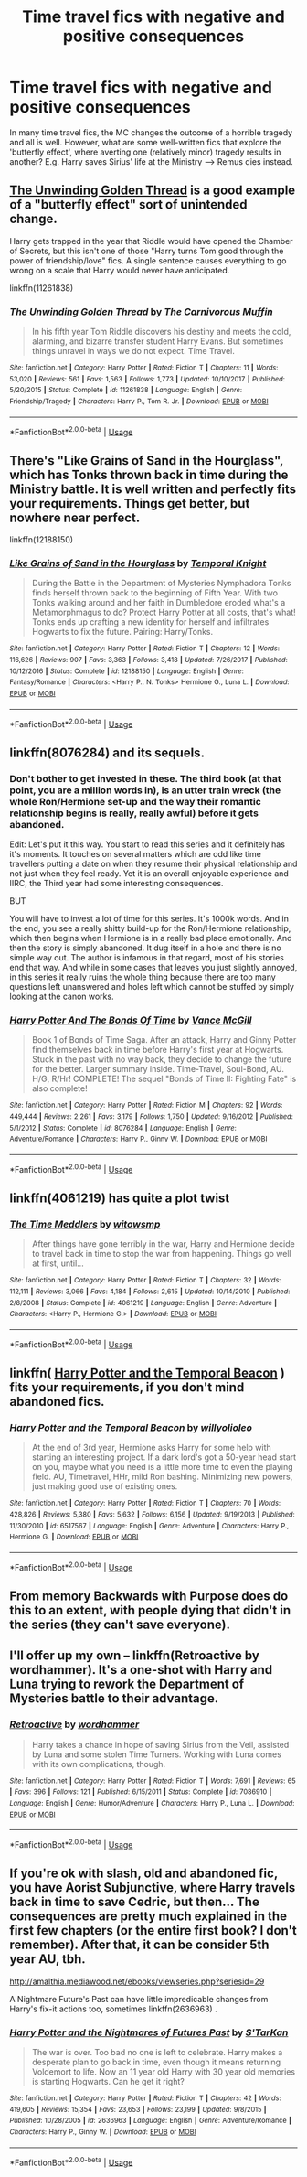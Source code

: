 #+TITLE: Time travel fics with negative and positive consequences

* Time travel fics with negative and positive consequences
:PROPERTIES:
:Author: Dux-El52
:Score: 12
:DateUnix: 1536235933.0
:DateShort: 2018-Sep-06
:FlairText: Request
:END:
In many time travel fics, the MC changes the outcome of a horrible tragedy and all is well. However, what are some well-written fics that explore the 'butterfly effect', where averting one (relatively minor) tragedy results in another? E.g. Harry saves Sirius' life at the Ministry ---> Remus dies instead.


** [[https://www.fanfiction.net/s/11261838/1/The-Unwinding-Golden-Thread][The Unwinding Golden Thread]] is a good example of a "butterfly effect" sort of unintended change.

Harry gets trapped in the year that Riddle would have opened the Chamber of Secrets, but this isn't one of those "Harry turns Tom good through the power of friendship/love" fics. A single sentence causes everything to go wrong on a scale that Harry would never have anticipated.

linkffn(11261838)
:PROPERTIES:
:Author: chiruochiba
:Score: 5
:DateUnix: 1536258865.0
:DateShort: 2018-Sep-06
:END:

*** [[https://www.fanfiction.net/s/11261838/1/][*/The Unwinding Golden Thread/*]] by [[https://www.fanfiction.net/u/1318815/The-Carnivorous-Muffin][/The Carnivorous Muffin/]]

#+begin_quote
  In his fifth year Tom Riddle discovers his destiny and meets the cold, alarming, and bizarre transfer student Harry Evans. But sometimes things unravel in ways we do not expect. Time Travel.
#+end_quote

^{/Site/:} ^{fanfiction.net} ^{*|*} ^{/Category/:} ^{Harry} ^{Potter} ^{*|*} ^{/Rated/:} ^{Fiction} ^{T} ^{*|*} ^{/Chapters/:} ^{11} ^{*|*} ^{/Words/:} ^{53,020} ^{*|*} ^{/Reviews/:} ^{561} ^{*|*} ^{/Favs/:} ^{1,563} ^{*|*} ^{/Follows/:} ^{1,773} ^{*|*} ^{/Updated/:} ^{10/10/2017} ^{*|*} ^{/Published/:} ^{5/20/2015} ^{*|*} ^{/Status/:} ^{Complete} ^{*|*} ^{/id/:} ^{11261838} ^{*|*} ^{/Language/:} ^{English} ^{*|*} ^{/Genre/:} ^{Friendship/Tragedy} ^{*|*} ^{/Characters/:} ^{Harry} ^{P.,} ^{Tom} ^{R.} ^{Jr.} ^{*|*} ^{/Download/:} ^{[[http://www.ff2ebook.com/old/ffn-bot/index.php?id=11261838&source=ff&filetype=epub][EPUB]]} ^{or} ^{[[http://www.ff2ebook.com/old/ffn-bot/index.php?id=11261838&source=ff&filetype=mobi][MOBI]]}

--------------

*FanfictionBot*^{2.0.0-beta} | [[https://github.com/tusing/reddit-ffn-bot/wiki/Usage][Usage]]
:PROPERTIES:
:Author: FanfictionBot
:Score: 1
:DateUnix: 1536258874.0
:DateShort: 2018-Sep-06
:END:


** There's "Like Grains of Sand in the Hourglass", which has Tonks thrown back in time during the Ministry battle. It is well written and perfectly fits your requirements. Things get better, but nowhere near perfect.

linkffn(12188150)
:PROPERTIES:
:Author: Hellstrike
:Score: 5
:DateUnix: 1536242710.0
:DateShort: 2018-Sep-06
:END:

*** [[https://www.fanfiction.net/s/12188150/1/][*/Like Grains of Sand in the Hourglass/*]] by [[https://www.fanfiction.net/u/1057022/Temporal-Knight][/Temporal Knight/]]

#+begin_quote
  During the Battle in the Department of Mysteries Nymphadora Tonks finds herself thrown back to the beginning of Fifth Year. With two Tonks walking around and her faith in Dumbledore eroded what's a Metamorphmagus to do? Protect Harry Potter at all costs, that's what! Tonks ends up crafting a new identity for herself and infiltrates Hogwarts to fix the future. Pairing: Harry/Tonks.
#+end_quote

^{/Site/:} ^{fanfiction.net} ^{*|*} ^{/Category/:} ^{Harry} ^{Potter} ^{*|*} ^{/Rated/:} ^{Fiction} ^{T} ^{*|*} ^{/Chapters/:} ^{12} ^{*|*} ^{/Words/:} ^{116,626} ^{*|*} ^{/Reviews/:} ^{907} ^{*|*} ^{/Favs/:} ^{3,363} ^{*|*} ^{/Follows/:} ^{3,418} ^{*|*} ^{/Updated/:} ^{7/26/2017} ^{*|*} ^{/Published/:} ^{10/12/2016} ^{*|*} ^{/Status/:} ^{Complete} ^{*|*} ^{/id/:} ^{12188150} ^{*|*} ^{/Language/:} ^{English} ^{*|*} ^{/Genre/:} ^{Fantasy/Romance} ^{*|*} ^{/Characters/:} ^{<Harry} ^{P.,} ^{N.} ^{Tonks>} ^{Hermione} ^{G.,} ^{Luna} ^{L.} ^{*|*} ^{/Download/:} ^{[[http://www.ff2ebook.com/old/ffn-bot/index.php?id=12188150&source=ff&filetype=epub][EPUB]]} ^{or} ^{[[http://www.ff2ebook.com/old/ffn-bot/index.php?id=12188150&source=ff&filetype=mobi][MOBI]]}

--------------

*FanfictionBot*^{2.0.0-beta} | [[https://github.com/tusing/reddit-ffn-bot/wiki/Usage][Usage]]
:PROPERTIES:
:Author: FanfictionBot
:Score: 2
:DateUnix: 1536242722.0
:DateShort: 2018-Sep-06
:END:


** linkffn(8076284) and its sequels.
:PROPERTIES:
:Author: Gellert99
:Score: 2
:DateUnix: 1536238468.0
:DateShort: 2018-Sep-06
:END:

*** Don't bother to get invested in these. The third book (at that point, you are a million words in), is an utter train wreck (the whole Ron/Hermione set-up and the way their romantic relationship begins is really, really awful) before it gets abandoned.

Edit: Let's put it this way. You start to read this series and it definitely has it's moments. It touches on several matters which are odd like time travellers putting a date on when they resume their physical relationship and not just when they feel ready. Yet it is an overall enjoyable experience and IIRC, the Third year had some interesting consequences.

BUT

You will have to invest a lot of time for this series. It's 1000k words. And in the end, you see a really shitty build-up for the Ron/Hermione relationship, which then begins when Hermione is in a really bad place emotionally. And then the story is simply abandoned. It dug itself in a hole and there is no simple way out. The author is infamous in that regard, most of his stories end that way. And while in some cases that leaves you just slightly annoyed, in this series it really ruins the whole thing because there are too many questions left unanswered and holes left which cannot be stuffed by simply looking at the canon works.
:PROPERTIES:
:Author: Hellstrike
:Score: 8
:DateUnix: 1536242572.0
:DateShort: 2018-Sep-06
:END:


*** [[https://www.fanfiction.net/s/8076284/1/][*/Harry Potter And The Bonds Of Time/*]] by [[https://www.fanfiction.net/u/670787/Vance-McGill][/Vance McGill/]]

#+begin_quote
  Book 1 of Bonds of Time Saga. After an attack, Harry and Ginny Potter find themselves back in time before Harry's first year at Hogwarts. Stuck in the past with no way back, they decide to change the future for the better. Larger summary inside. Time-Travel, Soul-Bond, AU. H/G, R/Hr! COMPLETE! The sequel "Bonds of Time II: Fighting Fate" is also complete!
#+end_quote

^{/Site/:} ^{fanfiction.net} ^{*|*} ^{/Category/:} ^{Harry} ^{Potter} ^{*|*} ^{/Rated/:} ^{Fiction} ^{M} ^{*|*} ^{/Chapters/:} ^{92} ^{*|*} ^{/Words/:} ^{449,444} ^{*|*} ^{/Reviews/:} ^{2,261} ^{*|*} ^{/Favs/:} ^{3,179} ^{*|*} ^{/Follows/:} ^{1,750} ^{*|*} ^{/Updated/:} ^{9/16/2012} ^{*|*} ^{/Published/:} ^{5/1/2012} ^{*|*} ^{/Status/:} ^{Complete} ^{*|*} ^{/id/:} ^{8076284} ^{*|*} ^{/Language/:} ^{English} ^{*|*} ^{/Genre/:} ^{Adventure/Romance} ^{*|*} ^{/Characters/:} ^{Harry} ^{P.,} ^{Ginny} ^{W.} ^{*|*} ^{/Download/:} ^{[[http://www.ff2ebook.com/old/ffn-bot/index.php?id=8076284&source=ff&filetype=epub][EPUB]]} ^{or} ^{[[http://www.ff2ebook.com/old/ffn-bot/index.php?id=8076284&source=ff&filetype=mobi][MOBI]]}

--------------

*FanfictionBot*^{2.0.0-beta} | [[https://github.com/tusing/reddit-ffn-bot/wiki/Usage][Usage]]
:PROPERTIES:
:Author: FanfictionBot
:Score: 1
:DateUnix: 1536238482.0
:DateShort: 2018-Sep-06
:END:


** linkffn(4061219) has quite a plot twist
:PROPERTIES:
:Author: jpk17041
:Score: 2
:DateUnix: 1536249855.0
:DateShort: 2018-Sep-06
:END:

*** [[https://www.fanfiction.net/s/4061219/1/][*/The Time Meddlers/*]] by [[https://www.fanfiction.net/u/983103/witowsmp][/witowsmp/]]

#+begin_quote
  After things have gone terribly in the war, Harry and Hermione decide to travel back in time to stop the war from happening. Things go well at first, until...
#+end_quote

^{/Site/:} ^{fanfiction.net} ^{*|*} ^{/Category/:} ^{Harry} ^{Potter} ^{*|*} ^{/Rated/:} ^{Fiction} ^{T} ^{*|*} ^{/Chapters/:} ^{32} ^{*|*} ^{/Words/:} ^{112,111} ^{*|*} ^{/Reviews/:} ^{3,066} ^{*|*} ^{/Favs/:} ^{4,184} ^{*|*} ^{/Follows/:} ^{2,615} ^{*|*} ^{/Updated/:} ^{10/14/2010} ^{*|*} ^{/Published/:} ^{2/8/2008} ^{*|*} ^{/Status/:} ^{Complete} ^{*|*} ^{/id/:} ^{4061219} ^{*|*} ^{/Language/:} ^{English} ^{*|*} ^{/Genre/:} ^{Adventure} ^{*|*} ^{/Characters/:} ^{<Harry} ^{P.,} ^{Hermione} ^{G.>} ^{*|*} ^{/Download/:} ^{[[http://www.ff2ebook.com/old/ffn-bot/index.php?id=4061219&source=ff&filetype=epub][EPUB]]} ^{or} ^{[[http://www.ff2ebook.com/old/ffn-bot/index.php?id=4061219&source=ff&filetype=mobi][MOBI]]}

--------------

*FanfictionBot*^{2.0.0-beta} | [[https://github.com/tusing/reddit-ffn-bot/wiki/Usage][Usage]]
:PROPERTIES:
:Author: FanfictionBot
:Score: 1
:DateUnix: 1536249866.0
:DateShort: 2018-Sep-06
:END:


** linkffn( [[https://www.fanfiction.net/s/6517567/1/Harry-Potter-and-the-Temporal-Beacon][Harry Potter and the Temporal Beacon]] ) fits your requirements, if you don't mind abandoned fics.
:PROPERTIES:
:Author: Aet2991
:Score: 2
:DateUnix: 1536268004.0
:DateShort: 2018-Sep-07
:END:

*** [[https://www.fanfiction.net/s/6517567/1/][*/Harry Potter and the Temporal Beacon/*]] by [[https://www.fanfiction.net/u/2620084/willyolioleo][/willyolioleo/]]

#+begin_quote
  At the end of 3rd year, Hermione asks Harry for some help with starting an interesting project. If a dark lord's got a 50-year head start on you, maybe what you need is a little more time to even the playing field. AU, Timetravel, HHr, mild Ron bashing. Minimizing new powers, just making good use of existing ones.
#+end_quote

^{/Site/:} ^{fanfiction.net} ^{*|*} ^{/Category/:} ^{Harry} ^{Potter} ^{*|*} ^{/Rated/:} ^{Fiction} ^{T} ^{*|*} ^{/Chapters/:} ^{70} ^{*|*} ^{/Words/:} ^{428,826} ^{*|*} ^{/Reviews/:} ^{5,380} ^{*|*} ^{/Favs/:} ^{5,632} ^{*|*} ^{/Follows/:} ^{6,156} ^{*|*} ^{/Updated/:} ^{9/19/2013} ^{*|*} ^{/Published/:} ^{11/30/2010} ^{*|*} ^{/id/:} ^{6517567} ^{*|*} ^{/Language/:} ^{English} ^{*|*} ^{/Genre/:} ^{Adventure} ^{*|*} ^{/Characters/:} ^{Harry} ^{P.,} ^{Hermione} ^{G.} ^{*|*} ^{/Download/:} ^{[[http://www.ff2ebook.com/old/ffn-bot/index.php?id=6517567&source=ff&filetype=epub][EPUB]]} ^{or} ^{[[http://www.ff2ebook.com/old/ffn-bot/index.php?id=6517567&source=ff&filetype=mobi][MOBI]]}

--------------

*FanfictionBot*^{2.0.0-beta} | [[https://github.com/tusing/reddit-ffn-bot/wiki/Usage][Usage]]
:PROPERTIES:
:Author: FanfictionBot
:Score: 1
:DateUnix: 1536268023.0
:DateShort: 2018-Sep-07
:END:


** From memory Backwards with Purpose does do this to an extent, with people dying that didn't in the series (they can't save everyone).
:PROPERTIES:
:Author: elizabnthe
:Score: 1
:DateUnix: 1536236981.0
:DateShort: 2018-Sep-06
:END:


** I'll offer up my own -- linkffn(Retroactive by wordhammer). It's a one-shot with Harry and Luna trying to rework the Department of Mysteries battle to their advantage.
:PROPERTIES:
:Author: wordhammer
:Score: 1
:DateUnix: 1536268824.0
:DateShort: 2018-Sep-07
:END:

*** [[https://www.fanfiction.net/s/7086910/1/][*/Retroactive/*]] by [[https://www.fanfiction.net/u/1485356/wordhammer][/wordhammer/]]

#+begin_quote
  Harry takes a chance in hope of saving Sirius from the Veil, assisted by Luna and some stolen Time Turners. Working with Luna comes with its own complications, though.
#+end_quote

^{/Site/:} ^{fanfiction.net} ^{*|*} ^{/Category/:} ^{Harry} ^{Potter} ^{*|*} ^{/Rated/:} ^{Fiction} ^{T} ^{*|*} ^{/Words/:} ^{7,691} ^{*|*} ^{/Reviews/:} ^{65} ^{*|*} ^{/Favs/:} ^{396} ^{*|*} ^{/Follows/:} ^{121} ^{*|*} ^{/Published/:} ^{6/15/2011} ^{*|*} ^{/Status/:} ^{Complete} ^{*|*} ^{/id/:} ^{7086910} ^{*|*} ^{/Language/:} ^{English} ^{*|*} ^{/Genre/:} ^{Humor/Adventure} ^{*|*} ^{/Characters/:} ^{Harry} ^{P.,} ^{Luna} ^{L.} ^{*|*} ^{/Download/:} ^{[[http://www.ff2ebook.com/old/ffn-bot/index.php?id=7086910&source=ff&filetype=epub][EPUB]]} ^{or} ^{[[http://www.ff2ebook.com/old/ffn-bot/index.php?id=7086910&source=ff&filetype=mobi][MOBI]]}

--------------

*FanfictionBot*^{2.0.0-beta} | [[https://github.com/tusing/reddit-ffn-bot/wiki/Usage][Usage]]
:PROPERTIES:
:Author: FanfictionBot
:Score: 1
:DateUnix: 1536268835.0
:DateShort: 2018-Sep-07
:END:


** If you're ok with slash, old and abandoned fic, you have Aorist Subjunctive, where Harry travels back in time to save Cedric, but then... The consequences are pretty much explained in the first few chapters (or the entire first book? I don't remember). After that, it can be consider 5th year AU, tbh.

[[http://amalthia.mediawood.net/ebooks/viewseries.php?seriesid=29]]

A Nightmare Future's Past can have little impredicable changes from Harry's fix-it actions too, sometimes linkffn(2636963) .
:PROPERTIES:
:Author: Eawen_Telemnar
:Score: 1
:DateUnix: 1536296923.0
:DateShort: 2018-Sep-07
:END:

*** [[https://www.fanfiction.net/s/2636963/1/][*/Harry Potter and the Nightmares of Futures Past/*]] by [[https://www.fanfiction.net/u/884184/S-TarKan][/S'TarKan/]]

#+begin_quote
  The war is over. Too bad no one is left to celebrate. Harry makes a desperate plan to go back in time, even though it means returning Voldemort to life. Now an 11 year old Harry with 30 year old memories is starting Hogwarts. Can he get it right?
#+end_quote

^{/Site/:} ^{fanfiction.net} ^{*|*} ^{/Category/:} ^{Harry} ^{Potter} ^{*|*} ^{/Rated/:} ^{Fiction} ^{T} ^{*|*} ^{/Chapters/:} ^{42} ^{*|*} ^{/Words/:} ^{419,605} ^{*|*} ^{/Reviews/:} ^{15,354} ^{*|*} ^{/Favs/:} ^{23,653} ^{*|*} ^{/Follows/:} ^{23,199} ^{*|*} ^{/Updated/:} ^{9/8/2015} ^{*|*} ^{/Published/:} ^{10/28/2005} ^{*|*} ^{/id/:} ^{2636963} ^{*|*} ^{/Language/:} ^{English} ^{*|*} ^{/Genre/:} ^{Adventure/Romance} ^{*|*} ^{/Characters/:} ^{Harry} ^{P.,} ^{Ginny} ^{W.} ^{*|*} ^{/Download/:} ^{[[http://www.ff2ebook.com/old/ffn-bot/index.php?id=2636963&source=ff&filetype=epub][EPUB]]} ^{or} ^{[[http://www.ff2ebook.com/old/ffn-bot/index.php?id=2636963&source=ff&filetype=mobi][MOBI]]}

--------------

*FanfictionBot*^{2.0.0-beta} | [[https://github.com/tusing/reddit-ffn-bot/wiki/Usage][Usage]]
:PROPERTIES:
:Author: FanfictionBot
:Score: 1
:DateUnix: 1536297000.0
:DateShort: 2018-Sep-07
:END:
